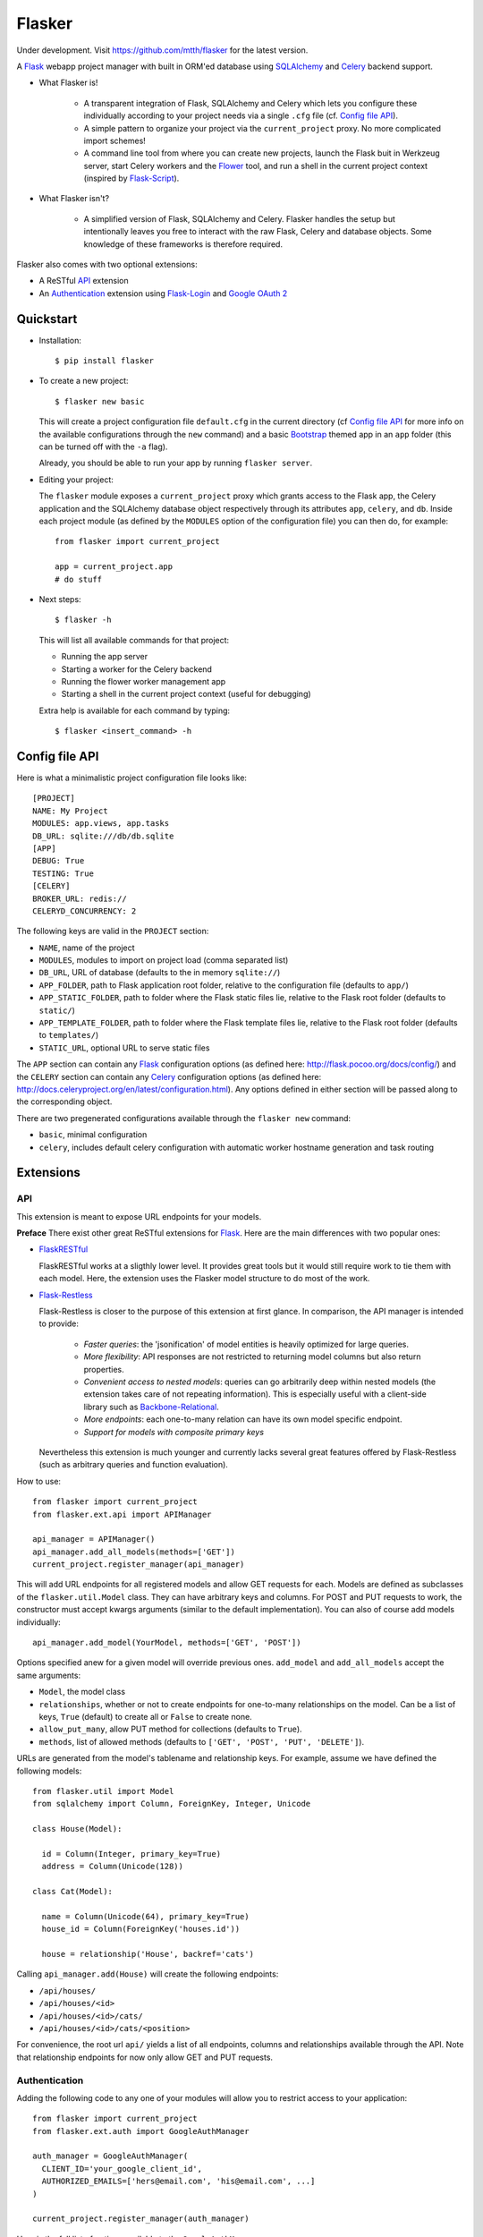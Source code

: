 Flasker
=======

Under development. Visit https://github.com/mtth/flasker for the latest version.

A Flask_ webapp project manager with built in ORM'ed database using SQLAlchemy_ and Celery_ backend support.

- What Flasker is!
  
    - A transparent integration of Flask, SQLAlchemy and Celery which lets you
      configure these individually according to your project needs via a single
      ``.cfg`` file (cf. `Config file API`_).
    
    - A simple pattern to organize your project via the ``current_project`` proxy.
      No more complicated import schemes!

    - A command line tool from where you can create new projects, launch the
      Flask buit in Werkzeug server, start Celery workers and the Flower_ tool,
      and run a shell in the current project context (inspired by Flask-Script_).

- What Flasker isn't?

    - A simplified version of Flask, SQLAlchemy and Celery. Flasker handles the
      setup but intentionally leaves you free to interact with the raw Flask,
      Celery and database objects. Some knowledge of these frameworks is
      therefore required. 

Flasker also comes with two optional extensions:

- A ReSTful API_ extension

- An Authentication_ extension using Flask-Login_ and `Google OAuth 2`_


Quickstart
----------

- Installation::

    $ pip install flasker

- To create a new project::

    $ flasker new basic

  This will create a project configuration file ``default.cfg`` in the
  current directory (cf `Config file API`_ for more info on the available
  configurations through the ``new`` command) and a basic Bootstrap_ themed
  app in an ``app`` folder (this can be turned off with the ``-a`` flag).

  Already, you should be able to run your app by running ``flasker server``.

- Editing your project:

  The ``flasker`` module exposes a ``current_project`` proxy which grants 
  access to the Flask app, the Celery application and the SQLAlchemy database
  object respectively through its attributes ``app``, ``celery``, and ``db``.
  Inside each project module (as defined by the ``MODULES`` option of the
  configuration file) you can then do, for example::

    from flasker import current_project

    app = current_project.app
    # do stuff

- Next steps::

    $ flasker -h

  This will list all available commands for that project:

  - Running the app server
  - Starting a worker for the Celery backend
  - Running the flower worker management app
  - Starting a shell in the current project context (useful for debugging)

  Extra help is available for each command by typing::

    $ flasker <insert_command> -h


Config file API
---------------

Here is what a minimalistic project configuration file looks like::

  [PROJECT]
  NAME: My Project
  MODULES: app.views, app.tasks
  DB_URL: sqlite:///db/db.sqlite
  [APP]
  DEBUG: True
  TESTING: True
  [CELERY]
  BROKER_URL: redis://
  CELERYD_CONCURRENCY: 2
   
The following keys are valid in the ``PROJECT`` section:

* ``NAME``, name of the project
* ``MODULES``, modules to import on project load (comma separated list)
* ``DB_URL``, URL of database (defaults to the in memory ``sqlite://``)
* ``APP_FOLDER``, path to Flask application root folder, relative to the
  configuration file (defaults to ``app/``)
* ``APP_STATIC_FOLDER``, path to folder where the Flask static files lie,
  relative to the Flask root folder (defaults to ``static/``)
* ``APP_TEMPLATE_FOLDER``, path to folder where the Flask template files lie,
  relative to the Flask root folder (defaults to ``templates/``)
* ``STATIC_URL``, optional URL to serve static files

The ``APP`` section can contain any Flask_ configuration options (as defined here: 
http://flask.pocoo.org/docs/config/) and the ``CELERY`` section can contain any
Celery_ configuration options (as defined here: http://docs.celeryproject.org/en/latest/configuration.html). Any options defined in either section will be passed along
to the corresponding object.

There are two pregenerated configurations available through the ``flasker new`` command:

* ``basic``, minimal configuration
* ``celery``, includes default celery configuration with automatic
  worker hostname generation and task routing


Extensions
----------

API
***

This extension is meant to expose URL endpoints for your models.

**Preface** There exist other great ReSTful extensions for Flask_. Here are the 
main differences with two popular ones:

* FlaskRESTful_

  FlaskRESTful works at a sligthly lower level. It provides great tools but it
  would still require work to tie them with each model. Here, the extension uses
  the Flasker model structure to do most of the work.

* Flask-Restless_

  Flask-Restless is closer to the purpose of this extension at first glance.
  In comparison, the API manager is intended to provide:

    * *Faster queries*: the 'jsonification' of model entities is heavily optimized
      for large queries.
    * *More flexibility*: API responses are not restricted to returning model columns but
      also return properties.
    * *Convenient access to nested models*: queries can go arbitrarily deep
      within nested models (the extension takes care of not repeating information).
      This is especially useful with a client-side library such as Backbone-Relational_.
    * *More endpoints*: each one-to-many relation can have its own model specific endpoint.
    * *Support for models with composite primary keys*

  Nevertheless this extension is much younger and currently lacks several great
  features offered by Flask-Restless (such as arbitrary queries and function
  evaluation).

How to use::

  from flasker import current_project
  from flasker.ext.api import APIManager

  api_manager = APIManager()
  api_manager.add_all_models(methods=['GET'])
  current_project.register_manager(api_manager)

This will add URL endpoints for all registered models and allow GET requests for each.
Models are defined as subclasses of the ``flasker.util.Model`` class. They can have
arbitrary keys and columns. For POST and PUT requests to work, the constructor must
accept kwargs arguments (similar to the default implementation).  You can also of
course add models individually::

  api_manager.add_model(YourModel, methods=['GET', 'POST'])

Options specified anew for a given model will override previous ones. ``add_model``
and ``add_all_models`` accept the same arguments:

* ``Model``, the model class
* ``relationships``, whether or not to create endpoints for one-to-many
  relationships on the model. Can be a list of keys, ``True`` (default) to
  create all or ``False`` to create none.
* ``allow_put_many``, allow PUT method for collections (defaults to ``True``).
* ``methods``, list of allowed methods (defaults to ``['GET', 'POST', 'PUT',
  'DELETE']``).

URLs are generated from the model's tablename and relationship keys. For example,
assume we have defined the following models::

  from flasker.util import Model
  from sqlalchemy import Column, ForeignKey, Integer, Unicode

  class House(Model):

    id = Column(Integer, primary_key=True)
    address = Column(Unicode(128))

  class Cat(Model):

    name = Column(Unicode(64), primary_key=True)
    house_id = Column(ForeignKey('houses.id'))

    house = relationship('House', backref='cats')

Calling ``api_manager.add(House)`` will create the following endpoints:

* ``/api/houses/``
* ``/api/houses/<id>``
* ``/api/houses/<id>/cats/``
* ``/api/houses/<id>/cats/<position>``

For convenience, the root url ``api/`` yields a list of all endpoints, columns
and relationships available through the API.  Note that relationship endpoints
for now only allow GET and PUT requests.

Authentication
**************

Adding the following code to any one of your modules will allow you to restrict access
to your application::

  from flasker import current_project
  from flasker.ext.auth import GoogleAuthManager

  auth_manager = GoogleAuthManager(
    CLIENT_ID='your_google_client_id',
    AUTHORIZED_EMAILS=['hers@email.com', 'his@email.com', ...]
  )

  current_project.register_manager(auth_manager)

Here is the full list of options available to the ``GoogleAuthManager``:

* ``CLIENT_ID``, your Google client ID (which can be found in the `Google API console`_)
* ``AUTHORIZED_EMAILS``, a list or comma separated string of emails that can login
  (defaults to the empty string)
* ``PROTECT_ALL_VIEWS``, if ``True`` (default), all the views (not including
  statically served files) will have their access restricted to logged in users.
  If set to ``False``, you should use the ``login_required`` decorator from
  Flask-Login_ to individually protect views
* ``URL_PREFIX``, the blueprint url prefix (defaults to ``/auth``)
* ``CALBACK_URL``, the callback URL for Google OAuth (defaults to ``/oauth2callback``). 
  Note that this ``CALLBACK_URL`` is concatenated with the ``URL_PREFIX`` so
  that the full callback URL you should allow in the `Google API console`_ would by
  default be ``/auth/oauth2callback``.

If you would like to include the parameters in the global configuration file
(instead of passing them directly to the constructor as we did here), you can
do that too by passing the corresponding section to the ``register_manager``
method (options specified here will override the ones from the previous
method)::

  from flasker import current_project
  from flasker.ext.auth import GoogleAuthManager

  current_project.register_manager(GoogleAuthManager(), config_section='AUTH')

Where your config file looks something like this::

  [PROJECT]
  ...
  [APP]
  ...
  [AUTH]
  CLIENT_ID = your_google_client_id
  AUTHORIZED_EMAILS = hers@email.com, his@email.com


Utilities
---------

* Caching

  * ``cached_property``
  * ``Cacheable``

* Jsonifying

  * ``jsonify``
  * ``Jsonifiable``

* Logging

  * ``Loggable``

* Misc

  * ``Dict``, dictionary with depth, width methods and ``flatten`` and
    ``unflatten`` classmethods. Also comes with the ``table`` method to transform
    nested dictionaries easily into HTML table headers.
  * ``SmartDictReader``, like ``DictReader`` from ``csv`` but automatically converts
    fields from strings to other types (either by smart guessing or by passing the
    mapping as constructor argument)


Other stuff
-----------

- Setting up Redis::

    $ curl -O http://download.redis.io/redis-stable.tar.gz
    $ tar xvzf redis-stable.tar.gz
    $ cd redis-stable
    $ make
    $ make test
    $ sudo cp redis-server /usr/local/bin/
    $ sudo cp redis-cli /usr/local/bin/

  To daemonize redis on a mac:

    Create a plist file::

      $ sudo vim /Library/LaunchDaemons/io.redis.redis-server.plist

    Copy the following contents::
    
      <?xml version="1.0" encoding="UTF-8"?>
      <!DOCTYPE plist PUBLIC "-//Apple//DTD PLIST 1.0//EN" "http://www.apple.com/DTDs/PropertyList-1.0.dtd">
      <plist version="1.0">
      <dict>
        <key>Label</key>
        <string>io.redis.redis-server</string>
        <key>ProgramArguments</key>
        <array>
          <string>/usr/local/bin/redis-server</string>
        </array>
        <key>RunAtLoad</key>
        <true/>
      </dict>
      </plist>

- Running the server on Apache:

  Create a file called `run.wsgi` in the main directory with the following contents::

    # Virtualenv activation
    from os.path import abspath, dirname, join
    activate_this = abspath(join(dirname(__file__), 'venv/bin/activate_this.py'))
    execfile(activate_this, dict(__file__=activate_this))

    # Since the application isn't on the path
    import sys
    sys.path.insert(0, abspath(join(dirname(__file__)))

    # App factory
    from app import make_app
    application = make_app()

  Then add a virtualhost in your Apache virtual host configuration file (often found at `/etc/apache2/extra/httpd-vhosts.conf`) with the following configuration::

    <VirtualHost *:80>
      ServerName [server_name]
      WSGIDaemonProcess [process_name] user=[process_user] threads=5
      WSGIScriptAlias / [path_to_wsgi_file]
      <Directory [path_to_root_directory]>
          WSGIProcessGroup [process_name]
          WSGIApplicationGroup %{GLOBAL}
          Order deny,allow
          Allow from all
      </Directory>
      ErrorLog "[path_to_error_log]"
      CustomLog "[path_to_access_log]" combined
    </VirtualHost>
  
Sources
-------

- http://redis.io/topics/quickstart
- http://naleid.com/blog/2011/03/05/running-redis-as-a-user-daemon-on-osx-with-launchd/
- http://infinitemonkeycorps.net/docs/pph/
- https://google-developers.appspot.com/chart/interactive/docs/index
- http://codemirror.net/
- http://networkx.lanl.gov/index.html

.. _Bootstrap: http://twitter.github.com/bootstrap/index.html
.. _Flask: http://flask.pocoo.org/docs/api/
.. _Flask-Script: http://flask-script.readthedocs.org/en/latest/
.. _Flask-Login: http://packages.python.org/Flask-Login/
.. _Flask-Restless: https://flask-restless.readthedocs.org/en/latest/
.. _Jinja: http://jinja.pocoo.org/docs/
.. _Celery: http://docs.celeryproject.org/en/latest/index.html
.. _Flower: https://github.com/mher/flower
.. _Datatables: http://datatables.net/examples/
.. _SQLAlchemy: http://docs.sqlalchemy.org/en/rel_0_7/orm/tutorial.html
.. _MySQL: http://dev.mysql.com/doc/
.. _Google OAuth 2: https://developers.google.com/accounts/docs/OAuth2
.. _Google API console: https://code.google.com/apis/console
.. _jQuery: http://jquery.com/
.. _jQuery UI: http://jqueryui.com/
.. _Backbone-Relational: https://github.com/PaulUithol/Backbone-relational
.. _FlaskRESTful: http://flask-restful.readthedocs.org/en/latest/index.html
